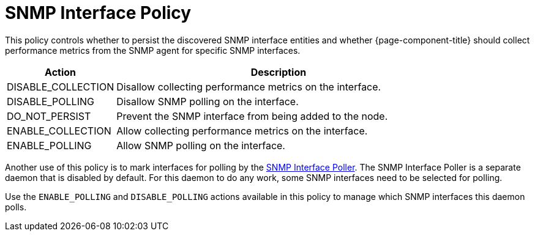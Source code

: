 [[snmp-interface-policy]]
= SNMP Interface Policy

This policy controls whether to persist the discovered SNMP interface entities and whether {page-component-title} should collect performance metrics from the SNMP agent for specific SNMP interfaces.

[options="header"]
[cols="1,3"]
|===

| Action
| Description

| DISABLE_COLLECTION
| Disallow collecting performance metrics on the interface.

| DISABLE_POLLING
| Disallow SNMP polling on the interface.

| DO_NOT_PERSIST
| Prevent the SNMP interface from being added to the node.

| ENABLE_COLLECTION
| Allow collecting performance metrics on the interface.

| ENABLE_POLLING
| Allow SNMP polling on the interface.
|===

Another use of this policy is to mark interfaces for polling by the <<snmp-poller/concepts.adoc#snmp-interface-poller, SNMP Interface Poller>>.
The SNMP Interface Poller is a separate daemon that is disabled by default.
For this daemon to do any work, some SNMP interfaces need to be selected for polling.

Use the `ENABLE_POLLING` and `DISABLE_POLLING` actions available in this policy to manage which SNMP interfaces this daemon polls.
